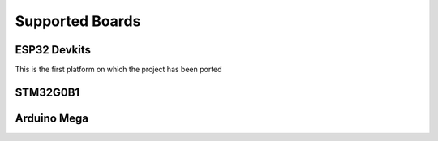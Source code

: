 Supported Boards
================

.. todo:: Add a feature table and explain the reason of feature missing on some boards

ESP32 Devkits
-------------

This is the first platform on which the project has been ported

.. todo:: Add tutorial and use cases to explain how to set up and use

STM32G0B1
---------

.. todo:: Give release date

Arduino Mega
------------

.. todo:: Give release date
